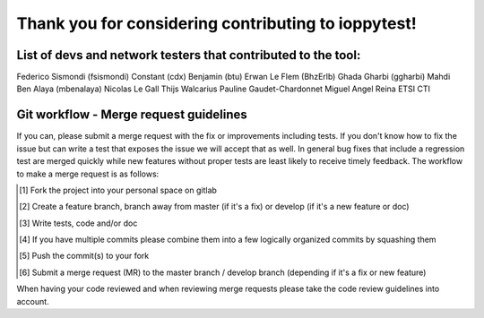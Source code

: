 ====================================================
Thank you for considering contributing to ioppytest!
====================================================

List of devs and network testers that contributed to the tool:
==============================================================

Federico Sismondi (fsismondi)
Constant (cdx)
Benjamin (btu)
Erwan Le Flem (BhzErlb)
Ghada Gharbi (ggharbi)
Mahdi Ben Alaya (mbenalaya)
Nicolas Le Gall
Thijs Walcarius
Pauline Gaudet-Chardonnet
Miguel Angel Reina
ETSI CTI


Git workflow - Merge request guidelines
=======================================


If you can, please submit a merge request with the fix or improvements
including tests. If you don't know how to fix the issue but can write a test
that exposes the issue we will accept that as well. In general bug fixes that
include a regression test are merged quickly while new features without proper
tests are least likely to receive timely feedback. The workflow to make a merge
request is as follows:


.. [#] Fork the project into your personal space on gitlab
.. [#] Create a feature branch, branch away from master (if it's a fix) or develop (if it's a new feature or doc)
.. [#] Write tests, code and/or doc
.. [#] If you have multiple commits please combine them into a few logically organized commits by squashing them
.. [#] Push the commit(s) to your fork
.. [#] Submit a merge request (MR) to the master branch / develop branch (depending if it's a fix or new feature)

When having your code reviewed and when reviewing merge requests please take the
code review guidelines into account.

